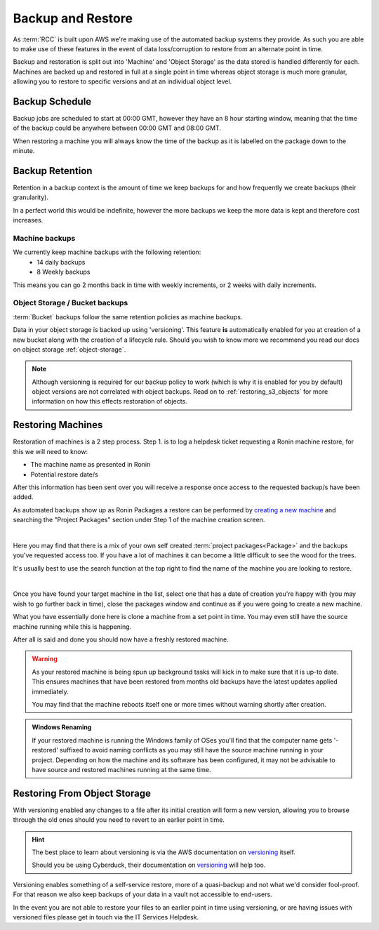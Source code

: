 .. _backup-restore:

Backup and Restore
=======================================

As :term:`RCC` is built upon AWS we're making use of the automated backup systems they provide.
As such you are able to make use of these features in the event of data loss/corruption to restore from an alternate point in time.

Backup and restoration is split out into 'Machine' and 'Object Storage' as the data stored is handled differently for each. Machines are backed up and restored in full at a single point in time whereas object storage is much more granular, allowing you to restore to specific versions and at an individual object level.

.. _backup-schedule:

Backup Schedule
---------------------------------------

Backup jobs are scheduled to start at 00:00 GMT, however they have an 8 hour starting window, meaning that the time of the backup could be anywhere between 00:00 GMT and 08:00 GMT.

When restoring a machine you will always know the time of the backup as it is labelled on the package down to the minute.

.. _backup-retention:

Backup Retention
---------------------------------------

Retention in a backup context is the amount of time we keep backups for and how frequently we create backups (their granularity).

In a perfect world this would be indefinite, however the more backups we keep the more data is kept and therefore cost increases.

Machine backups
^^^^^^^^^^^^^^^

We currently keep machine backups with the following retention:
    - 14 daily backups
    - 8 Weekly backups

This means you can go 2 months back in time with weekly increments, or 2 weeks with daily increments.

Object Storage / Bucket backups
^^^^^^^^^^^^^^^^^^^^^^^^^^^^^^^

:term:`Bucket` backups follow the same retention policies as machine backups.

Data in your object storage is backed up using 'versioning'. This feature **is** automatically enabled for you at creation of a new bucket along with the creation of a lifecycle rule.
Should you wish to know more we recommend you read our docs on object storage :ref:`object-storage`.

.. note:: 
    Although versioning is required for our backup policy to work (which is why it is enabled for you by default) object versions are not correlated with object backups.
    Read on to :ref:`restoring_s3_objects` for more information on how this effects restoration of objects.

.. _restoring_machines:

Restoring Machines
---------------------------------------

Restoration of machines is a 2 step process. Step 1. is to log a helpdesk ticket requesting a Ronin machine restore, for this we will need to know:

- The machine name as presented in Ronin
- Potential restore date/s

After this information has been sent over you will receive a response once access to the requested backup/s have been added.

As automated backups show up as Ronin Packages a restore can be performed by `creating a new machine <https://blog.ronin.cloud/create-a-machine/>`_ and searching the "Project Packages" section under Step 1 of the machine creation screen.

.. image:: images/backup-restore/project_packages.png
    :align: center
    :scale: 50%

|

Here you may find that there is a mix of your own self created :term:`project packages<Package>` and the backups you've requested access too. If you have a lot of machines it can become a little difficult to see the wood for the trees.

It's usually best to use the search function at the top right to find the name of the machine you are looking to restore.

.. image:: images/backup-restore/packages_restore.png
    :align: center
    :scale: 35%

|

Once you have found your target machine in the list, select one that has a date of creation you're happy with (you may wish to go further back in time), close the packages window and continue as if you were going to create a new machine.

What you have essentially done here is clone a machine from a set point in time. You may even still have the source machine running while this is happening.

After all is said and done you should now have a freshly restored machine.

.. warning:: 
    As your restored machine is being spun up background tasks will kick in to make sure that it is up-to date. This ensures machines that have been restored from months old backups have the latest updates applied immediately.
    
    You may find that the machine reboots itself one or more times without warning shortly after creation.

.. admonition:: Windows Renaming

    If your restored machine is running the Windows family of OSes you'll find that the computer name gets '-restored' suffixed to avoid naming conflicts as you may still have the source machine running in your project.
    Depending on how the machine and its software has been configured, it may not be advisable to have source and restored machines running at the same time.

.. _restoring_s3_objects:

Restoring From Object Storage
---------------------------------------

With versioning enabled any changes to a file after its initial creation will form a new version, allowing you to browse through the old ones should you need to revert to an earlier point in time.

.. hint:: 
    The best place to learn about versioning is via the AWS documentation on `versioning <https://docs.aws.amazon.com/AmazonS3/latest/userguide/versioning-workflows.html>`__ itself.
    
    Should you be using Cyberduck, their documentation on `versioning <https://docs.cyberduck.io/protocols/s3/#versions>`__ will help too.

Versioning enables something of a self-service restore, more of a quasi-backup and not what we'd consider fool-proof.
For that reason we also keep backups of your data in a vault not accessible to end-users.

In the event you are not able to restore your files to an earlier point in time using versioning, or are having issues with versioned files please get in touch via the IT Services Helpdesk.
